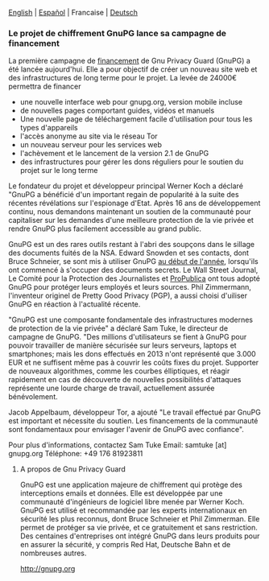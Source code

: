 # Old blog post converted from HTML to ORG.
#+STARTUP: showall
#+AUTHOR: translator
#+DATE: 2013-12-19

  [[file:20131219-gnupg-launches-crowfunding.org][English]] | [[file:20131219-gnupg-launches-crowfunding.es.org][Español]] | Francaise | [[file:20131219-gnupg-launches-crowfunding.de.org][Deutsch]]


*** Le projet de chiffrement GnuPG lance sa campagne de financement

La première campagne de [[http://goteo.org/project/gnupg-new-website-and-infrastructure][financement]] de Gnu Privacy Guard (GnuPG) a été
lancée aujourd'hui. Elle a pour objectif de créer un nouveau site web
et des infrastructures de long terme pour le projet. La levée de
24000€ permettra de financer

-  une nouvelle interface web pour gnupg.org, version mobile incluse
-  de nouvelles pages comportant guides, vidéos et manuels
-  Une nouvelle page de téléchargement facile d'utilisation pour tous
   les types d'appareils
-  l'accès anonyme au site via le réseau Tor
-  un nouveau serveur pour les services web
-  l'achèvement et le lancement de la version 2.1 de GnuPG
-  des infrastructures pour gérer les dons réguliers pour le soutien du
   projet sur le long terme

Le fondateur du projet et développeur principal Werner Koch a déclaré
"GnuPG a bénéficié d'un important regain de popularité à la suite des
récentes révélations sur l'espionage d'Etat. Après 16 ans de
développement continu, nous demandons maintenant un soutien de la
communauté pour capitaliser sur les demandes d'une meilleure protection
de la vie privée et rendre GnuPG plus facilement accessible au grand
public.

GnuPG est un des rares outils restant à l'abri des soupçons dans le
sillage des documents fuités de la NSA. Edward Snowden et ses contacts,
dont Bruce Schneier, se sont mis à utiliser GnuPG
[[http://www.theguardian.com/world/2013/sep/05/nsa-how-to-remain-secure-surveillance][au
début de l'année]], lorsqu'ils ont commencé à s'occuper des documents
secrets. Le Wall Street Journal, Le Comité pour la Protection des
Journalistes et
[[http://www.cjr.org/behind_the_news/hacks_hackers_security_for_jou.php][ProPublica]]
ont tous adopté GnuPG pour protéger leurs employés et leurs sources.
Phil Zimmermann, l'inventeur originel de Pretty Good Privacy (PGP), a
aussi choisi d'uiliser GnuPG en réaction à l'actualité récente.

"GnuPG est une composante fondamentale des infrastructures modernes de
protection de la vie privée" a déclaré Sam Tuke, le directeur de
campagne de GnuPG. "Des millions d'utilisateurs se fient à GnuPG pour
pouvoir travailler de manière sécurisée sur leurs serveurs, laptops et
smartphones; mais les dons effectués en 2013 n'ont représenté que 3.000
EUR et ne suffisent même pas à couvrir les coûts fixes du projet.
Supporter de nouveaux algorithmes, comme les courbes élliptiques, et
réagir rapidement en cas de découverte de nouvelles possibilités
d'attaques représente une lourde charge de travail, actuellement assurée
bénévolement.

Jacob Appelbaum, développeur Tor, a ajouté "Le travail effectué par
GnuPG est important et nécessite du soutien. Les financements de la
communauté sont fondamentaux pour envisager l'avenir de GnuPG avec
confiance".

Pour plus d'informations, contactez Sam Tuke
 Email: samtuke [at] gnupg.org
 Téléphone: +49 176 81923811

**** A propos de Gnu Privacy Guard

GnuPG est une application majeure de chiffrement qui protège des
interceptions emails et données. Elle est développée par une communauté
d'ingénieurs de logiciel libre menée par Werner Koch. GnuPG est utilisé
et recommandée par les experts internationaux en sécurité les plus
reconnus, dont Bruce Schneier et Phil Zimmerman. Elle permet de protéger
sa vie privée, et ce gratuitement et sans restriction. Des centaines
d'entreprises ont intégré GnuPG dans leurs produits pour en assurer la
sécurité, y compris Red Hat, Deutsche Bahn et de nombreuses autres.

[[http://gnupg.org/][http://gnupg.org]]
